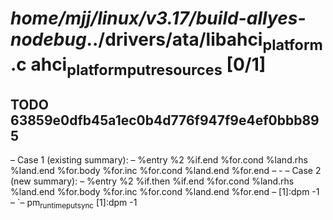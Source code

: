 #+TODO: TODO CHECK | BUG DUP
* /home/mjj/linux/v3.17/build-allyes-nodebug/../drivers/ata/libahci_platform.c ahci_platform_put_resources [0/1]
** TODO 63859e0dfb45a1ec0b4d776f947f9e4ef0bbb895
   -- Case 1 (existing summary):
   --     %entry %2 %if.end %for.cond %land.rhs %land.end %for.body %for.inc %for.cond %land.end %for.end
   --         -
   -- Case 2 (new summary):
   --     %entry %2 %if.then %if.end %for.cond %land.rhs %land.end %for.body %for.inc %for.cond %land.end %for.end
   --         [1]:dpm -1
   --         `-- pm_runtime_put_sync [1]:dpm -1
